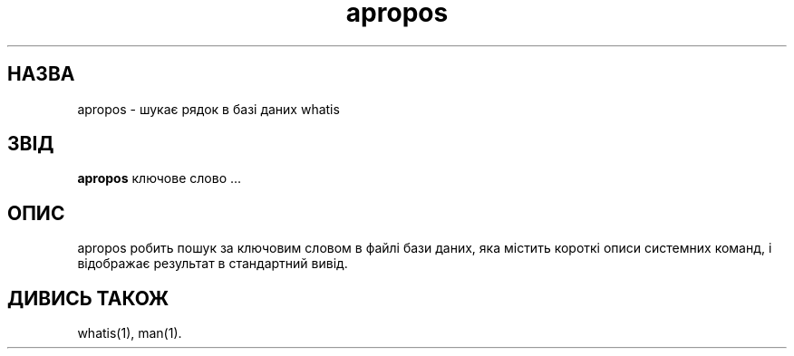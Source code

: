 ." © 2005-2007 DLOU, GNU FDL
." URL: <http://docs.linux.org.ua/index.php/Man_Contents>
." Supported by <docs@linux.org.ua>
."
." Permission is granted to copy, distribute and/or modify this document
." under the terms of the GNU Free Documentation License, Version 1.2
." or any later version published by the Free Software Foundation;
." with no Invariant Sections, no Front-Cover Texts, and no Back-Cover Texts.
." 
." A copy of the license is included  as a file called COPYING in the
." main directory of the man-pages-* source package.
."
." This manpage has been automatically generated by wiki2man.py
." This tool can be found at: <http://wiki2man.sourceforge.net>
." Please send any bug reports, improvements, comments, patches, etc. to
." E-mail: <wiki2man-develop@lists.sourceforge.net>.

.TH "apropos" "1" "2007-10-27-16:31" "© 2005-2007 DLOU, GNU FDL" "2007-10-27-16:31"

.SH " НАЗВА "
.PP

apropos \- шукає рядок в базі даних whatis

.SH " ЗВІД "
.PP

\fBapropos\fR ключове слово ...

.SH " ОПИС "
.PP

apropos робить пошук за  ключовим словом в файлі бази даних, яка  містить короткі описи системних команд, і відображає результат в стандартний вивід.

.SH " ДИВИСЬ ТАКОЖ "
.PP

whatis(1), man(1).

